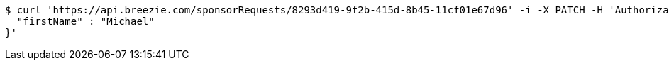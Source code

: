 [source,bash]
----
$ curl 'https://api.breezie.com/sponsorRequests/8293d419-9f2b-415d-8b45-11cf01e67d96' -i -X PATCH -H 'Authorization: Bearer: 0b79bab50daca910b000d4f1a2b675d604257e42' -H 'Content-Type: application/json;charset=UTF-8' -d '{
  "firstName" : "Michael"
}'
----